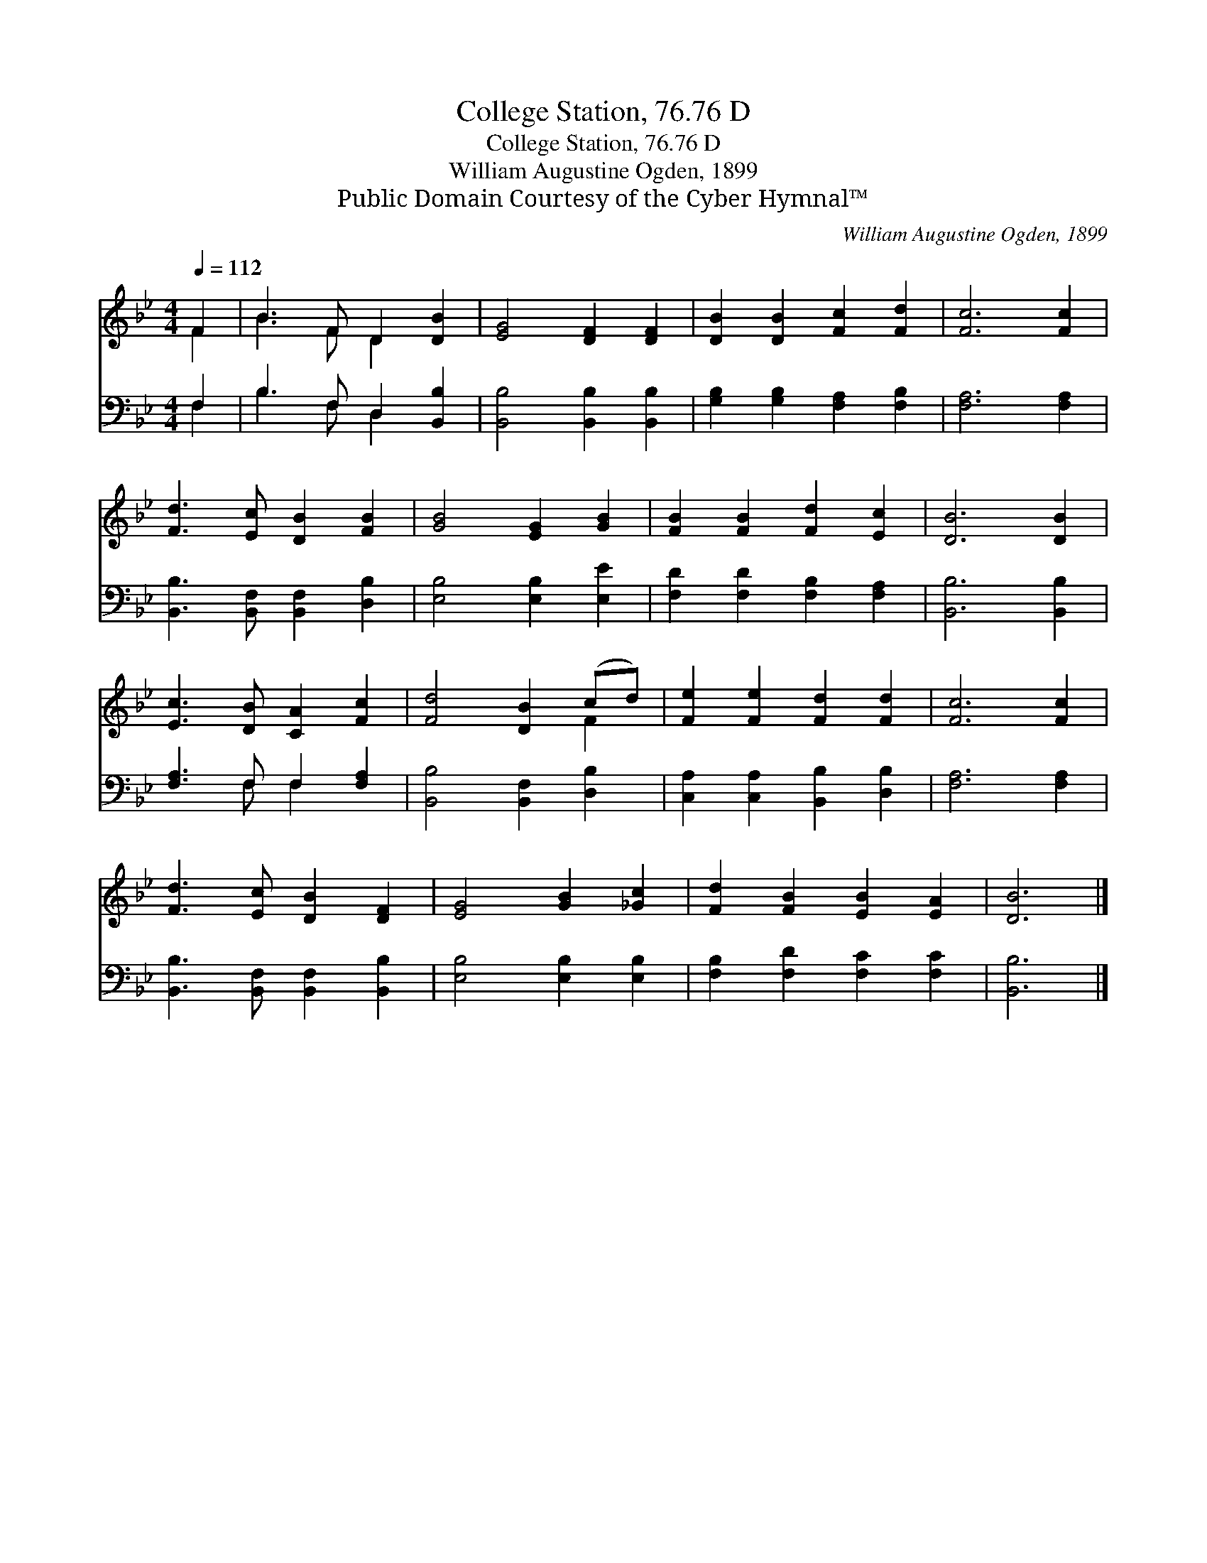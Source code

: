 X:1
T:College Station, 76.76 D
T:College Station, 76.76 D
T:William Augustine Ogden, 1899
T:Public Domain Courtesy of the Cyber Hymnal™
C:William Augustine Ogden, 1899
Z:Public Domain
Z:Courtesy of the Cyber Hymnal™
%%score ( 1 2 ) ( 3 4 )
L:1/8
Q:1/4=112
M:4/4
K:Bb
V:1 treble 
V:2 treble 
V:3 bass 
V:4 bass 
V:1
 F2 | B3 F D2 [DB]2 | [EG]4 [DF]2 [DF]2 | [DB]2 [DB]2 [Fc]2 [Fd]2 | [Fc]6 [Fc]2 | %5
 [Fd]3 [Ec] [DB]2 [FB]2 | [GB]4 [EG]2 [GB]2 | [FB]2 [FB]2 [Fd]2 [Ec]2 | [DB]6 [DB]2 | %9
 [Ec]3 [DB] [CA]2 [Fc]2 | [Fd]4 [DB]2 (cd) | [Fe]2 [Fe]2 [Fd]2 [Fd]2 | [Fc]6 [Fc]2 | %13
 [Fd]3 [Ec] [DB]2 [DF]2 | [EG]4 [GB]2 [_Gc]2 | [Fd]2 [FB]2 [EB]2 [EA]2 | [DB]6 |] %17
V:2
 F2 | B3 F D2 x2 | x8 | x8 | x8 | x8 | x8 | x8 | x8 | x8 | x6 F2 | x8 | x8 | x8 | x8 | x8 | x6 |] %17
V:3
 F,2 | B,3 F, D,2 [B,,B,]2 | [B,,B,]4 [B,,B,]2 [B,,B,]2 | [G,B,]2 [G,B,]2 [F,A,]2 [F,B,]2 | %4
 [F,A,]6 [F,A,]2 | [B,,B,]3 [B,,F,] [B,,F,]2 [D,B,]2 | [E,B,]4 [E,B,]2 [E,E]2 | %7
 [F,D]2 [F,D]2 [F,B,]2 [F,A,]2 | [B,,B,]6 [B,,B,]2 | [F,A,]3 F, F,2 [F,A,]2 | %10
 [B,,B,]4 [B,,F,]2 [D,B,]2 | [C,A,]2 [C,A,]2 [B,,B,]2 [D,B,]2 | [F,A,]6 [F,A,]2 | %13
 [B,,B,]3 [B,,F,] [B,,F,]2 [B,,B,]2 | [E,B,]4 [E,B,]2 [E,B,]2 | [F,B,]2 [F,D]2 [F,C]2 [F,C]2 | %16
 [B,,B,]6 |] %17
V:4
 F,2 | B,3 F, D,2 x2 | x8 | x8 | x8 | x8 | x8 | x8 | x8 | x3 F, F,2 x2 | x8 | x8 | x8 | x8 | x8 | %15
 x8 | x6 |] %17

